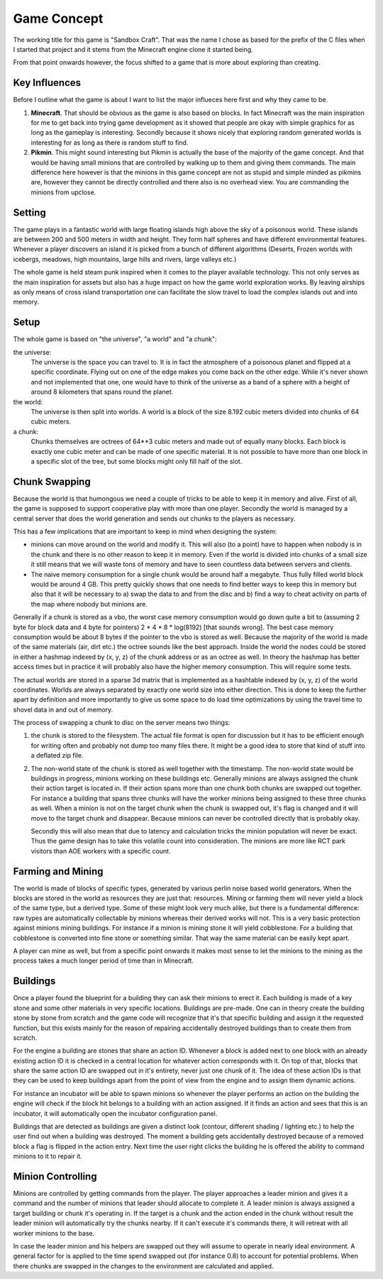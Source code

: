 Game Concept
============

The working title for this game is "Sandbox Craft".  That was the name I
chose as based for the prefix of the C files when I started that project
and it stems from the Minecraft engine clone it started being.

From that point onwards however, the focus shifted to a game that is more
about exploring than creating.

Key Influences
--------------

Before I outline what the game is about I want to list the major influeces
here first and why they came to be.

1.  **Minecraft**.  That should be obvious as the game is also based on
    blocks.  In fact Minecraft was the main inspiration for me to get back
    into trying game development as it showed that people are okay with
    simple graphics for as long as the gameplay is interesting.  Secondly
    because it shows nicely that exploring random generated worlds is
    interesting for as long as there is random stuff to find.

2.  **Pikmin**.  This might sound interesting but Pikmin is actually the
    base of the majority of the game concept.  And that would be having
    small minions that are controlled by walking up to them and giving
    them commands.  The main difference here however is that the minions
    in this game concept are not as stupid and simple minded as pikmins
    are, however they cannot be directly controlled and there also is no
    overhead view.  You are commanding the minions from upclose.

Setting
-------

The game plays in a fantastic world with large floating islands high above
the sky of a poisonous world.  These islands are between 200 and 500
meters in width and height.  They form half spheres and have different
environmental features.  Whenever a player discovers an island it is
picked from a bunch of different algorithms (Deserts, Frozen worlds with
icebergs, meadows, high mountains, large hills and rivers, large valleys
etc.)

The whole game is held steam punk inspired when it comes to the player
available technology.  This not only serves as the main inspiration for
assets but also has a huge impact on how the game world exploration works.
By leaving airships as only means of cross island transportation one can
facilitate the slow travel to load the complex islands out and into
memory.

Setup
-----

The whole game is based on "the universe", "a world" and "a chunk":

the universe:
    The universe is the space you can travel to.  It is in fact the
    atmosphere of a poisonous planet and flipped at a specific coordinate.
    Flying out on one of the edge makes you come back on the other edge.
    While it's never shown and not implemented that one, one would have to
    think of the universe as a band of a sphere with a height of around 8
    kilometers that spans round the planet.

the world:
    The universe is then split into worlds.  A world is a block of the
    size 8.192 cubic meters divided into chunks of 64 cubic meters.

a chunk:
    Chunks themselves are octrees of 64**3 cubic meters and made out of
    equally many blocks.  Each block is exactly one cubic meter and can be
    made of one specific material.  It is not possible to have more than
    one block in a specific slot of the tree, but some blocks might only
    fill half of the slot.

Chunk Swapping
--------------

Because the world is that humongous we need a couple of tricks to be able
to keep it in memory and alive.  First of all, the game is supposed to
support cooperative play with more than one player.  Secondly the world is
managed by a central server that does the world generation and sends out
chunks to the players as necessary.

This has a few implications that are important to keep in mind when
designing the system:

-   minions can move around on the world and modify it.  This will also
    (to a point) have to happen when nobody is in the chunk and there is
    no other reason to keep it in memory.  Even if the world is divided
    into chunks of a small size it still means that we will waste tons of
    memory and have to seen countless data between servers and clients.

-   The naive memory consumption for a single chunk would be around half a
    megabyte.  Thus fully filled world block would be around 4 GB.  This
    pretty quickly shows that one needs to find better ways to keep this
    in memory but also that it will be necessary to a) swap the data to
    and from the disc and b) find a way to cheat activity on parts of the
    map where nobody but minions are.

Generally if a chunk is stored as a vbo, the worst case memory consumption
would go down quite a bit to (assuming 2 byte for block data and 4 byte
for pointers) 2 * 4 * 8 * log(8192) [that sounds wrong].  The best case
memory consumption would be about 8 bytes if the pointer to the vbo is
stored as well.  Because the majority of the world is made of the same
materials (air, dirt etc.) the octree sounds like the best approach.
Inside the world the nodes could be stored in either a hashmap indexed by
(x, y, z) of the chunk address or as an octree as well.  In theory the
hashmap has better access times but in practice it will probably also have
the higher memory consumption.  This will require some tests.

The actual worlds are stored in a sparse 3d matrix that is implemented as
a hashtable indexed by (x, y, z) of the world coordinates.  Worlds are
always separated by exactly one world size into either direction.  This is
done to keep the further apart by definition and more importantly to give
us some space to do load time optimizations by using the travel time to
shovel data in and out of memory.

The process of swapping a chunk to disc on the server means two things:

1.  the chunk is stored to the filesystem.  The actual file format is
    open for discussion but it has to be efficient enough for writing
    often and probably not dump too many files there.  It might be a good
    idea to store that kind of stuff into a deflated zip file.

2.  The non-world state of the chunk is stored as well together with the
    timestamp.  The non-world state would be buildings in progress,
    minions working on these buildings etc.  Generally minions are always
    assigned the chunk their action target is located in.  If their action
    spans more than one chunk both chunks are swapped out together.  For
    instance a building that spans three chunks will have the worker
    minions being assigned to these three chunks as well.  When a minion
    is not on the target chunk when the chunk is swapped out, it's flag is
    changed and it will move to the target chunk and disappear.  Because
    minions can never be controlled directly that is probably okay.

    Secondly this will also mean that due to latency and calculation
    tricks the minion population will never be exact.  Thus the game
    design has to take this volatile count into consideration.  The
    minions are more like RCT park visitors than AOE workers with a
    specific count.

Farming and Mining
------------------

The world is made of blocks of specific types, generated by various perlin
noise based world generators.  When the blocks are stored in the world as
resources they are just that: resources.  Mining or farming them will
never yield a block of the same type, but a derived type.  Some of these
might look very much alike, but there is a fundamental difference: raw
types are automatically collectable by minions whereas their derived works
will not.  This is a very basic protection against minions mining
buildings.  For instance if a minion is mining stone it will yield
cobblestone.  For a building that cobblestone is converted into fine
stone or something similar.  That way the same material can be easily kept
apart.

A player can mine as well, but from a specific point onwards it makes most
sense to let the minions to the mining as the process takes a much longer
period of time than in Minecraft.

Buildings
---------

Once a player found the blueprint for a building they can ask their
minions to erect it.  Each building is made of a key stone and some other
materials in very specific locations.  Buildings are pre-made.  One can in
theory create the building stone by stone from scratch and the game code
will recognize that it's that specific building and assign it the
requested function, but this exists mainly for the reason of repairing
accidentally destroyed buildings than to create them from scratch.

For the engine a building are stones that share an action ID.  Whenever a
block is added next to one block with an already existing action ID it is
checked in a central location for whatever action corresponds with it.  On
top of that, blocks that share the same action ID are swapped out in it's
entirety, never just one chunk of it.  The idea of these action IDs is
that they can be used to keep buildings apart from the point of view from
the engine and to assign them dynamic actions.

For instance an incubator will be able to spawn minions so whenever the
player performs an action on the building the engine will check if the
block hit belongs to a building with an action assigned.  If it finds an
action and sees that this is an incubator, it will automatically open the
incubator configuration panel.

Buildings that are detected as buildings are given a distinct look
(contour, different shading / lighting etc.) to help the user find out
when a building was destroyed.  The moment a building gets accidentally
destroyed because of a removed block a flag is flipped in the action
entry.  Next time the user right clicks the building he is offered the
ability to command minions to it to repair it.

Minion Controlling
------------------

Minions are controlled by getting commands from the player.  The player
approaches a leader minion and gives it a command and the number of
minions that leader should allocate to complete it.  A leader minion is
always assigned a target building or chunk it's operating in.  If the
target is a chunk and the action ended in the chunk without result the
leader minion will automatically try the chunks nearby.  If it can't
execute it's commands there, it will retreat with all worker minions to
the base.

In case the leader minion and his helpers are swapped out they will assume
to operate in nearly ideal environment.  A general factor for is applied
to the time spend swapped out (for instance 0.8) to account for potential
problems.  When there chunks are swapped in the changes to the
environment are calculated and applied.
